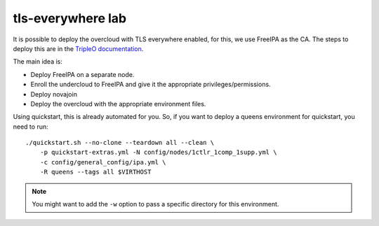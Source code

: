 tls-everywhere lab
==================

It is possible to deploy the overcloud with TLS everywhere enabled, for this,
we use FreeIPA as the CA. The steps to deploy this are in the `TripleO
documentation <http://tripleo.org/install/advanced_deployment/ssl.html#tls-everywhere-for-the-overcloud>`_.

The main idea is:

- Deploy FreeIPA on a separate node.
- Enroll the undercloud to FreeIPA and give it the appropriate
  privileges/permissions.
- Deploy novajoin
- Deploy the overcloud with the appropriate environment files.

Using quickstart, this is already automated for you. So, if you want to deploy
a queens environment for quickstart, you need to run::

    ./quickstart.sh --no-clone --teardown all --clean \
        -p quickstart-extras.yml -N config/nodes/1ctlr_1comp_1supp.yml \
        -c config/general_config/ipa.yml \
        -R queens --tags all $VIRTHOST

.. NOTE:: You might want to add the ``-w`` option to pass a specific directory
          for this environment.
